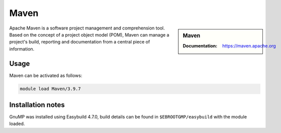 .. _maven_stanage:

Maven 
=====

.. sidebar:: Maven 
    
    :Documentation: https://maven.apache.org


Apache Maven is a software project management and comprehension tool. Based on the concept of a project object model (POM), Maven can manage a project's build, reporting and documentation from a central piece of information.

Usage
-----

Maven can be activated as follows:

.. code-block::
         
    module load Maven/3.9.7


Installation notes
------------------

GnuMP was installed using Easybuild 4.7.0, build details can be found in ``$EBROOTGMP/easybuild`` with the module loaded.
